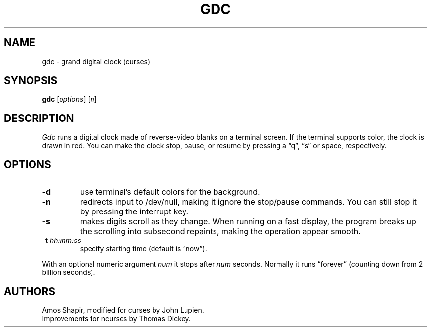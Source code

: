 .\"***************************************************************************
.\" Copyright 2020,2024 Thomas E. Dickey                                     *
.\" Copyright 1998-2006,2017 Free Software Foundation, Inc.                  *
.\"                                                                          *
.\" Permission is hereby granted, free of charge, to any person obtaining a  *
.\" copy of this software and associated documentation files (the            *
.\" "Software"), to deal in the Software without restriction, including      *
.\" without limitation the rights to use, copy, modify, merge, publish,      *
.\" distribute, distribute with modifications, sublicense, and/or sell       *
.\" copies of the Software, and to permit persons to whom the Software is    *
.\" furnished to do so, subject to the following conditions:                 *
.\"                                                                          *
.\" The above copyright notice and this permission notice shall be included  *
.\" in all copies or substantial portions of the Software.                   *
.\"                                                                          *
.\" THE SOFTWARE IS PROVIDED "AS IS", WITHOUT WARRANTY OF ANY KIND, EXPRESS  *
.\" OR IMPLIED, INCLUDING BUT NOT LIMITED TO THE WARRANTIES OF               *
.\" MERCHANTABILITY, FITNESS FOR A PARTICULAR PURPOSE AND NONINFRINGEMENT.   *
.\" IN NO EVENT SHALL THE ABOVE COPYRIGHT HOLDERS BE LIABLE FOR ANY CLAIM,   *
.\" DAMAGES OR OTHER LIABILITY, WHETHER IN AN ACTION OF CONTRACT, TORT OR    *
.\" OTHERWISE, ARISING FROM, OUT OF OR IN CONNECTION WITH THE SOFTWARE OR    *
.\" THE USE OR OTHER DEALINGS IN THE SOFTWARE.                               *
.\"                                                                          *
.\" Except as contained in this notice, the name(s) of the above copyright   *
.\" holders shall not be used in advertising or otherwise to promote the     *
.\" sale, use or other dealings in this Software without prior written       *
.\" authorization.                                                           *
.\"***************************************************************************
.\"
.\" $Id: gdc.6,v 1.9 2024/06/15 15:16:34 tom Exp $
.TH GDC 6 2024-06-15 ncurses-examples Games
.ie \n(.g \{\
.ds `` \(lq
.ds '' \(rq
.\}
.el \{\
.ie t .ds `` ``
.el   .ds `` ""
.ie t .ds '' ''
.el   .ds '' ""
.\}
.SH NAME
gdc \-
grand digital clock (curses)
.SH SYNOPSIS
.B gdc \fP[\fIoptions\fP] [\fIn\fP]
.SH DESCRIPTION
.I Gdc
runs a digital clock made of reverse-video blanks on a terminal screen.
If the terminal supports color,
the clock is drawn in red.
You can make the clock stop, pause, or resume by pressing a \*(``q\*('',
\*(``s\*('' or space, respectively.
.SH OPTIONS
.TP
.B \-d
use terminal's default colors for the background.
.TP
.B \-n
redirects input to /dev/null,
making it ignore the stop/pause commands.
You can still stop it by pressing the interrupt key.
.TP
.B \-s
makes digits scroll as they change.
When running on a fast display,
the program breaks up the scrolling into subsecond repaints,
making the operation appear smooth.
.TP
.B \-t \fIhh:mm:ss\fP
specify starting time (default is \*(``now\*('').
.PP
With an optional numeric argument
.I num
it stops after
.I num
seconds.
Normally it runs \*(``forever\*('' (counting down from 2 billion seconds).
.SH AUTHORS
Amos Shapir, modified for curses by John Lupien.
.br
Improvements for ncurses by Thomas Dickey.
